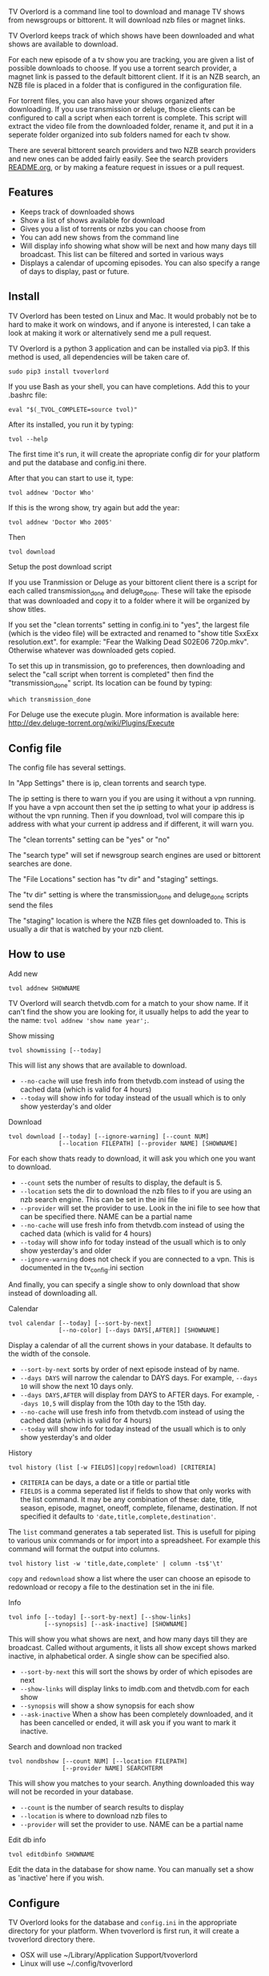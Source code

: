 
[[http://i.imgur.com/S9hlqg0.png]]

TV Overlord is a command line tool to download and manage TV shows
from newsgroups or bittorent.  It will download nzb files or magnet
links.

TV Overlord keeps track of which shows have been downloaded and what
shows are available to download.

For each new episode of a tv show you are tracking, you are given a
list of possible downloads to choose.  If you use a torrent search
provider, a magnet link is passed to the default bittorent client.  If
it is an NZB search, an NZB file is placed in a folder that is
configured in the configuration file.

For torrent files, you can also have your shows organized after
downloading.  If you use transmission or deluge, those clients can be
configured to call a script when each torrent is complete.  This
script will extract the video file from the downloaded folder, rename
it, and put it in a seperate folder organized into sub folders named
for each tv show.

There are several bittorent search providers and two NZB search
providers and new ones can be added fairly easily.  See the
search providers [[https://github.com/8cylinder/tv-overlord/tree/master/tv/search_providers][README.org]], or by making a feature request in issues
or a pull request.


** Features

+ Keeps track of downloaded shows
+ Show a list of shows available for download
+ Gives you a list of torrents or nzbs you can choose from
+ You can add new shows from the command line
+ Will display info showing what show will be next and how many days
  till broadcast.  This list can be filtered and sorted in various ways
+ Displays a calendar of upcoming episodes.  You can also specify a range
  of days to display, past or future.


** Install

TV Overlord has been tested on Linux and Mac.  It would probably not
be to hard to make it work on windows, and if anyone is interested, I
can take a look at making it work or alternatively send me a pull request.

TV Overlord is a python 3 application and can be installed via pip3.
If this method is used, all dependencies will be taken care of.

: sudo pip3 install tvoverlord

If you use Bash as your shell, you can have completions.  Add this
to your .bashrc file:

: eval "$(_TVOL_COMPLETE=source tvol)"

After its installed, you run it by typing:

: tvol --help

The first time it's run, it will create the apropriate config dir for
your platform and put the database and config.ini there.

After that you can start to use it, type:

: tvol addnew 'Doctor Who'

If this is the wrong show, try again but add the year:

: tvol addnew 'Doctor Who 2005'

Then

: tvol download

**** Setup the post download script

If you use Tranmission or Deluge as your bittorent client there is a
script for each called transmission_done and deluge_done.  These will
take the episode that was downloaded and copy it to a folder where it
will be organized by show titles.

If you set the "clean torrents" setting in config.ini to "yes", the
largest file (which is the video file) will be extracted and renamed
to "show title SxxExx resolution.ext".  for example: "Fear the Walking
Dead S02E06 720p.mkv".  Otherwise whatever was downloaded gets copied.

To set this up in transmission, go to preferences, then downloading
and select the "call script when torrent is completed" then find the
"transmission_done" script.  Its location can be found by typing:

: which transmission_done

For Deluge use the execute plugin.  More information is available here:
http://dev.deluge-torrent.org/wiki/Plugins/Execute


** Config file

The config file has several settings.

In "App Settings" there is ip, clean torrents and search type.

The ip setting is there to warn you if you are using it without a vpn
running.  If you have a vpn account then set the ip setting to what
your ip address is without the vpn running.  Then if you download,
tvol will compare this ip address with what your current ip address and
if different, it will warn you.

The "clean torrents" setting can be "yes" or "no"

The "search type" will set if newsgroup search engines are used or
bittorent searches are done.

The "File Locations" section has "tv dir" and "staging" settings.

The "tv dir" setting is where the transmission_done and deluge_done
scripts send the files

The "staging" location is where the NZB files get downloaded to.  This
is usually a dir that is watched by your nzb client.


** How to use

**** Add new

: tvol addnew SHOWNAME

TV Overlord will search thetvdb.com for a match to your show name.  If
it can't find the show you are looking for, it usually helps to add the
year to the name: =tvol addnew 'show name year';=.

**** Show missing

: tvol showmissing [--today]

This will list any shows that are available to download.

 + =--no-cache= will use fresh info from thetvdb.com instead of using the
   cached data (which is valid for 4 hours)
 + =--today= will show info for today instead of the usuall which is to
   only show yesterday's and older

**** Download

: tvol download [--today] [--ignore-warning] [--count NUM]
:               [--location FILEPATH] [--provider NAME] [SHOWNAME]

For each show thats ready to download, it will ask you which one you
want to download.

 + =--count=  sets the number of results to display, the default is 5.
 + =--location=  sets the dir to download the nzb files to if you are using
   an nzb search engine.  This can be set in the ini file
 + =--provider=  will set the provider to use.  Look in the ini file to see
   how that can be specified there.  NAME can be a partial name
 + =--no-cache= will use fresh info from thetvdb.com instead of using the
   cached data (which is valid for 4 hours)
 + =--today= will show info for today instead of the usuall which is to
   only show yesterday's and older
 + =--ignore-warning= does not check if you are connected to a vpn.
   This is documented in the tv_config.ini section


And finally, you can specify a single show to only download that show
instead of downloading all.

**** Calendar

: tvol calendar [--today] [--sort-by-next]
:               [--no-color] [--days DAYS[,AFTER]] [SHOWNAME]

Display a calendar of all the current shows in your database.  It
defaults to the width of the console.

 + =--sort-by-next= sorts by order of next episode instead of by name.
 + =--days DAYS= will narrow the calendar to DAYS days.  For example,
   =--days 10= will show the next 10 days only.
 + =--days DAYS,AFTER= will display from DAYS to AFTER days.  For
   example, =--days 10,5= will display from the 10th day to the 15th day.
 + =--no-cache= will use fresh info from thetvdb.com instead of using the
   cached data (which is valid for 4 hours)
 + =--today= will show info for today instead of the usuall which is to
   only show yesterday's and older

**** History

: tvol history (list [-w FIELDS]|copy|redownload) [CRITERIA]

- =CRITERIA= can be days, a date or a title or partial title
- =FIELDS= is a comma seperated list if fields to show that only works
  with the list command.  It may be any combination of these: date,
  title, season, episode, magnet, oneoff, complete, filename,
  destination.  If not specified it defaults to
  ='date,title,complete,destination'=.

The =list= command generates a tab seperated list.  This is usefull for
piping to various unix commands or for import into a spreadsheet.  For
example this command will format the output into columns.

: tvol history list -w 'title,date,complete' | column -ts$'\t'

=copy= and =redownload= show a list where the user can choose an episode to
redownload or recopy a file to the destination set in the ini file.

**** Info

: tvol info [--today] [--sort-by-next] [--show-links]
:           [--synopsis] [--ask-inactive] [SHOWNAME]

This will show you what shows are next, and how many days till they
are broadcast.  Called without arguments, it lists all show except
shows marked inactive, in alphabetical order.  A single show can be
specified also.

 + =--sort-by-next= this will sort the shows by order of which episodes are next
 + =--show-links= will display links to imdb.com and thetvdb.com for
   each show
 + =--synopsis= will show a show synopsis for each show
 + =--ask-inactive=  When a show has been completely downloaded, and it
   has been cancelled or ended, it will ask you if you want to mark it
   inactive.

**** Search and download non tracked

: tvol nondbshow [--count NUM] [--location FILEPATH]
:                [--provider NAME] SEARCHTERM

This will show you matches to your search.  Anything downloaded this
way will not be recorded in your database.

 + =--count= is the number of search results to display
 + =--location= is where to download nzb files to
 + =--provider= will set the provider to use.  NAME can be a partial name

**** Edit db info

: tvol editdbinfo SHOWNAME

Edit the data in the database for show name.  You can manually set a
show as 'inactive' here if you wish.


** Configure

TV Overlord looks for the database and =config.ini= in the appropriate
directory for your platform.  When tvoverlord is first run, it will
create a tvoverlord directory there.

  + OSX will use ~/Library/Application Support/tvoverlord
  + Linux will use ~/.config/tvoverlord

*** Configuration file sections

=[App Settings]=
 + =ip: xxx.xxx.xxx.xxx= \\
   If used, TV Overlord will issue a warning if not connected to a
   vpn.  This should be you ip address when *not* connected to a vpn, so
   if your current ip matches this one, the program stops.  It uses
   http://api.ipify.org to get the current ip address.

 + =clean torrents: (yes|no)=\\
   If yes, the video file is extracted from the downloaded dir and
   renamed. For example:
   =Z.Nation.2x09.INTERNAL.720p.HDTV.x264-KILLERS[ettv].mkv= will be
   renamed to "=Z Nation S02E09 720p.mkv=" and then copied to the "=tv
   dir=" (description below).  If that directory doesn't have a dir
   called "Z Nation", it's created.

   If no, then whatever was downloaded gets copied to the "tv dir" and
   put into the "Z Nation" directory

 + =search type: (torrent|newsgroup)=\\
   search type can be torrent or newsgroup.  If it's unspecified, it
   will use torrent

=[File Locations]=
 + =tv dir: FILEPATH= \\
   If you use the transmission_done or deluge_done scripts, then
   this is where the finished video files will be copied to and
   organized into folders under the show's name

 + =staging: FILEPATH= \\
   If using NZB searches, this is where the NZB files will be put.


** Screenshots

[[http://i.imgur.com/jMP4T3h.gif]] \\
This screenshot shows the providers list command and downloading using
an NZB search provider.

[[http://i.imgur.com/umS1DqH.gif]] \\
This shows using a bittorrent search provider to download.

[[http://i.imgur.com/sBFl5sg.gif]] \\
This shows the calendar.

[[http://i.imgur.com/eg0Ui7U.gif]] \\
This show the info command.


** Usefull shell commands

=tvol calendar --days -$(date '+%u'),7 -x= \\
This will show all the available shows for the current week from Sun
to Sat.

=tvol history list 1 | column -ts$'\t';= \\
Todays downloads formated into columns

=tvol history list 365 > shows.tab= \\
All episodes downloaded in the last year in a file that can be
imported into any spreadsheet program


** A note on pirating

Downloading shows via the Internet is much easier than watching them
on cable.  The shows are displayed in XBMC in a list and only the
shows I want to watch are listed.  This isn't about saving money, but
convenience.

The problem is that I don't want to be a thief by getting these shows
for free.  So, to make this work, I pay for the biggest cable package
I can, but I don't use it.  As far as I'm concerned, this is the same
as using TiVo and skipping the commercials.

If you want to download shows, you should do this too.

